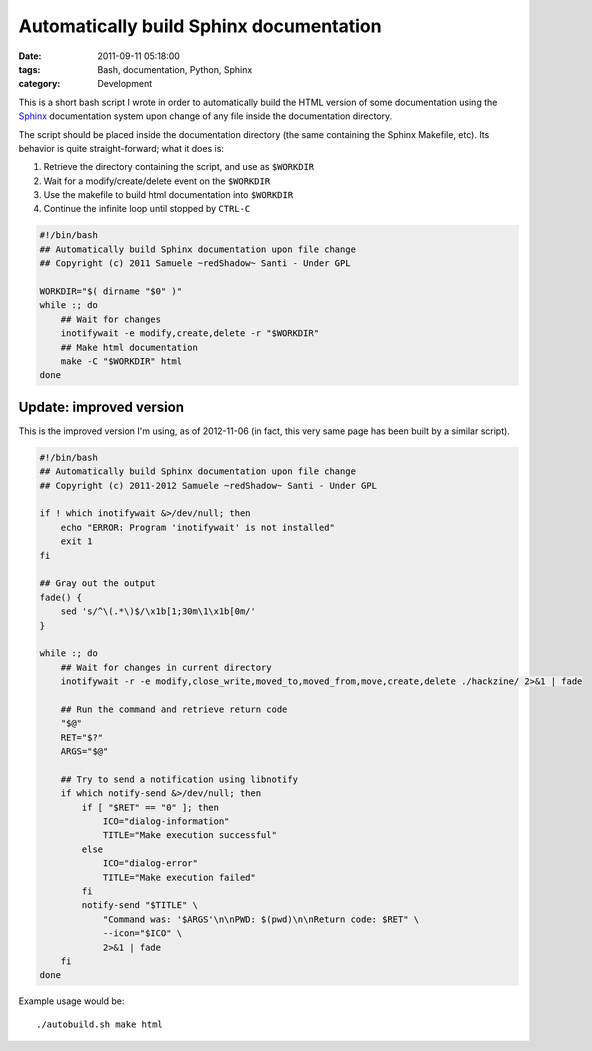 Automatically build Sphinx documentation
########################################

:date: 2011-09-11 05:18:00
:tags: Bash, documentation, Python, Sphinx
:category: Development

This is a short bash script I wrote in order to automatically build the HTML
version of some documentation using the `Sphinx`_ documentation system upon
change of any file inside the documentation directory.

The script should be placed inside the documentation directory (the same containing the Sphinx Makefile, etc).
Its behavior is quite straight-forward; what it does is:

1. Retrieve the directory containing the script, and use as ``$WORKDIR``
2. Wait for a modify/create/delete event on the ``$WORKDIR``
3. Use the makefile to build html documentation into ``$WORKDIR``
4. Continue the infinite loop until stopped by ``CTRL-C``

.. code:: bash

    #!/bin/bash
    ## Automatically build Sphinx documentation upon file change
    ## Copyright (c) 2011 Samuele ~redShadow~ Santi - Under GPL

    WORKDIR="$( dirname "$0" )"
    while :; do
        ## Wait for changes
        inotifywait -e modify,create,delete -r "$WORKDIR"
        ## Make html documentation
        make -C "$WORKDIR" html
    done

.. _Sphinx: http://sphinx.pocoo.org/

Update: improved version
------------------------

This is the improved version I'm using, as of 2012-11-06 (in fact,
this very same page has been built by a similar script).

.. code:: bash

    #!/bin/bash
    ## Automatically build Sphinx documentation upon file change
    ## Copyright (c) 2011-2012 Samuele ~redShadow~ Santi - Under GPL

    if ! which inotifywait &>/dev/null; then
        echo "ERROR: Program 'inotifywait' is not installed"
        exit 1
    fi

    ## Gray out the output
    fade() {
        sed 's/^\(.*\)$/\x1b[1;30m\1\x1b[0m/'
    }

    while :; do
        ## Wait for changes in current directory
        inotifywait -r -e modify,close_write,moved_to,moved_from,move,create,delete ./hackzine/ 2>&1 | fade

        ## Run the command and retrieve return code
        "$@"
        RET="$?"
        ARGS="$@"

        ## Try to send a notification using libnotify
        if which notify-send &>/dev/null; then
            if [ "$RET" == "0" ]; then
                ICO="dialog-information"
                TITLE="Make execution successful"
            else
                ICO="dialog-error"
                TITLE="Make execution failed"
            fi
            notify-send "$TITLE" \
                "Command was: '$ARGS'\n\nPWD: $(pwd)\n\nReturn code: $RET" \
                --icon="$ICO" \
                2>&1 | fade
        fi
    done

Example usage would be::

    ./autobuild.sh make html
